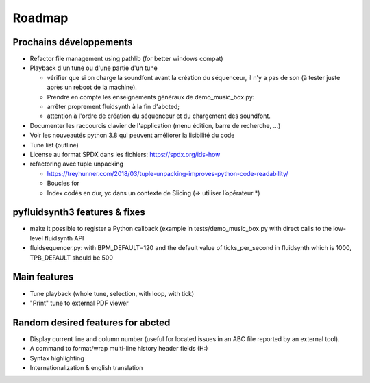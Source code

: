 Roadmap
=======

Prochains développements
------------------------

* Refactor file management using pathlib (for better windows compat)

* Playback d'un tune ou d'une partie d'un tune

  * vérifier que si on charge la soundfont avant la création du séquenceur,
    il n'y a pas de son (à tester juste après un reboot de la machine).

  * Prendre en compte les enseignements généraux de demo_music_box.py:

  * arrêter proprement fluidsynth à la fin d'abcted;

  * attention à l'ordre de création du séquenceur et du chargement des
    soundfont.

* Documenter les raccourcis clavier de l'application (menu édition, barre de
  recherche, ...)

* Voir les nouveautés python 3.8 qui peuvent améliorer la lisibilité du code

* Tune list (outline)

* License au format SPDX dans les fichiers: https://spdx.org/ids-how

* refactoring avec tuple unpacking

  * https://treyhunner.com/2018/03/tuple-unpacking-improves-python-code-readability/

  * Boucles for

  * Index codés en dur, yc dans un contexte de Slicing (=> utiliser l’opérateur \*)

pyfluidsynth3 features & fixes
------------------------------

* make it possible to register a Python callback (example in
  tests/demo_music_box.py with direct calls to the low-level fluidsynth API

* fluidsequencer.py: with BPM_DEFAULT=120 and the default value of
  ticks_per_second in fluidsynth which is 1000, TPB_DEFAULT should be 500

Main features
-------------

* Tune playback (whole tune, selection, with loop, with tick)

* "Print" tune to external PDF viewer


Random desired features for abcted
----------------------------------

* Display current line and column number (useful for located issues
  in an ABC file reported by an external tool).

* A command to format/wrap multi-line history header fields (H:)

* Syntax highlighting

* Internationalization & english translation
